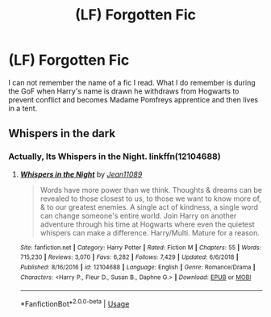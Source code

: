 #+TITLE: (LF) Forgotten Fic

* (LF) Forgotten Fic
:PROPERTIES:
:Author: navy55
:Score: 4
:DateUnix: 1548388326.0
:DateShort: 2019-Jan-25
:FlairText: Fic Search
:END:
I can not remember the name of a fic I read. What I do remember is during the GoF when Harry's name is drawn he withdraws from Hogwarts to prevent conflict and becomes Madame Pomfreys apprentice and then lives in a tent.


** Whispers in the dark
:PROPERTIES:
:Author: samsbk
:Score: 1
:DateUnix: 1548408193.0
:DateShort: 2019-Jan-25
:END:

*** Actually, Its Whispers in the Night. linkffn(12104688)
:PROPERTIES:
:Author: Acetraim
:Score: 1
:DateUnix: 1548421056.0
:DateShort: 2019-Jan-25
:END:

**** [[https://www.fanfiction.net/s/12104688/1/][*/Whispers in the Night/*]] by [[https://www.fanfiction.net/u/4926128/Jean11089][/Jean11089/]]

#+begin_quote
  Words have more power than we think. Thoughts & dreams can be revealed to those closest to us, to those we want to know more of, & to our greatest enemies. A single act of kindness, a single word can change someone's entire world. Join Harry on another adventure through his time at Hogwarts where even the quietest whispers can make a difference. Harry/Multi. Mature for a reason.
#+end_quote

^{/Site/:} ^{fanfiction.net} ^{*|*} ^{/Category/:} ^{Harry} ^{Potter} ^{*|*} ^{/Rated/:} ^{Fiction} ^{M} ^{*|*} ^{/Chapters/:} ^{55} ^{*|*} ^{/Words/:} ^{715,230} ^{*|*} ^{/Reviews/:} ^{3,070} ^{*|*} ^{/Favs/:} ^{6,282} ^{*|*} ^{/Follows/:} ^{7,429} ^{*|*} ^{/Updated/:} ^{6/6/2018} ^{*|*} ^{/Published/:} ^{8/16/2016} ^{*|*} ^{/id/:} ^{12104688} ^{*|*} ^{/Language/:} ^{English} ^{*|*} ^{/Genre/:} ^{Romance/Drama} ^{*|*} ^{/Characters/:} ^{<Harry} ^{P.,} ^{Fleur} ^{D.,} ^{Susan} ^{B.,} ^{Daphne} ^{G.>} ^{*|*} ^{/Download/:} ^{[[http://www.ff2ebook.com/old/ffn-bot/index.php?id=12104688&source=ff&filetype=epub][EPUB]]} ^{or} ^{[[http://www.ff2ebook.com/old/ffn-bot/index.php?id=12104688&source=ff&filetype=mobi][MOBI]]}

--------------

*FanfictionBot*^{2.0.0-beta} | [[https://github.com/tusing/reddit-ffn-bot/wiki/Usage][Usage]]
:PROPERTIES:
:Author: FanfictionBot
:Score: 3
:DateUnix: 1548421073.0
:DateShort: 2019-Jan-25
:END:
